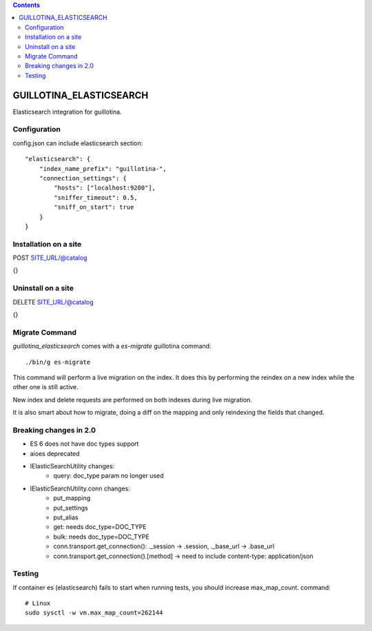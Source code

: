 .. contents::

GUILLOTINA_ELASTICSEARCH
========================

.. image:: https://travis-ci.org/guillotinaweb/guillotina_elasticsearch.svg?branch=master
   :target: https://travis-ci.org/guillotinaweb/guillotina_elasticsearch

Elasticsearch integration for guillotina.


Configuration
-------------

config.json can include elasticsearch section::

    "elasticsearch": {
        "index_name_prefix": "guillotina-",
        "connection_settings": {
            "hosts": ["localhost:9200"],
            "sniffer_timeout": 0.5,
            "sniff_on_start": true
        }
    }


Installation on a site
----------------------

POST SITE_URL/@catalog

{}

Uninstall on a site
-------------------

DELETE SITE_URL/@catalog

{}


Migrate Command
---------------

`guillotina_elasticsearch` comes with a `es-migrate` guillotina command::

    ./bin/g es-migrate


This command will perform a live migration on the index. It does this by
performing the reindex on a new index while the other one is still active.

New index and delete requests are performed on both indexes during live migration.

It is also smart about how to migrate, doing a diff on the mapping and only
reindexing the fields that changed.


Breaking changes in 2.0
-----------------------

- ES 6 does not have doc types support
- aioes deprecated
- IElasticSearchUtility changes:
    - query: doc_type param no longer used
- IElasticSearchUtility.conn changes:
    - put_mapping
    - put_settings
    - put_alias
    - get: needs doc_type=DOC_TYPE
    - bulk: needs doc_type=DOC_TYPE
    - conn.transport.get_connection(): ._session -> .session, ._base_url -> .base_url
    - conn.transport.get_connection().[method] -> need to include content-type: application/json


Testing
--------

If container es (elasticsearch) fails to start when running tests,
you should increase max_map_count. command::

   # Linux
   sudo sysctl -w vm.max_map_count=262144


